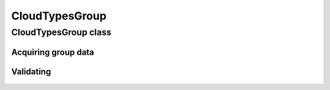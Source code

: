 CloudTypesGroup
===============

.. cpp:namespace-push:: metaf

CloudTypesGroup class
---------------------

	.. cpp:class:: CloudTypesGroup

		Stores information about layers of clouds and their okta (1/8s of sky coverage). This group is included in the remarks and is used in Canada.

.. cpp:namespace-push:: CloudTypesGroup

Acquiring group data
^^^^^^^^^^^^^^^^^^^^

	.. cpp:function:: std::vector<CloudType> cloudTypes() const

		:returns: A vector of :cpp:class:`CloudType`; contains all cloud layers specified in this group or sequence of groups.

		.. note:: Sum of oktas for all layers may exceed 8 octa if higher cloud layer is observed through the gaps in the lower cloud layer.


Validating
^^^^^^^^^^

	.. cpp:function:: bool isValid() const

		:returns: Always returns ``true``.
